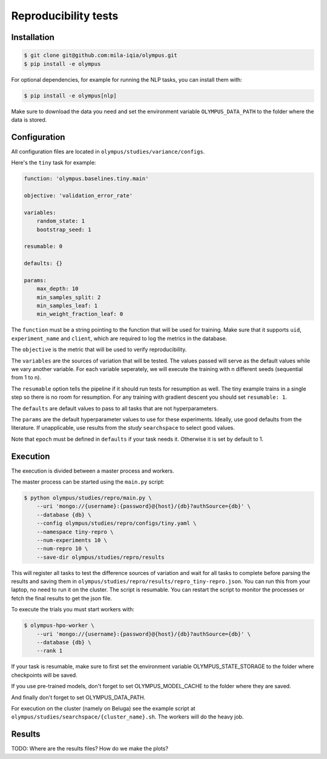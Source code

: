 ~~~~~~~~~~~~~~~~~~~~~
Reproducibility tests
~~~~~~~~~~~~~~~~~~~~~

Installation
------------

.. code-block:: bash

   $ git clone git@github.com:mila-iqia/olympus.git
   $ pip install -e olympus

For optional dependencies, for example for running the NLP tasks, 
you can install them with:

.. code-block:: bash

    $ pip install -e olympus[nlp]

Make sure to download the data you need and set
the environment variable ``OLYMPUS_DATA_PATH`` to the
folder where the data is stored.

Configuration
-------------

All configuration files are located in
``olympus/studies/variance/configs``.

Here's the ``tiny`` task for example:

.. code-block:: yaml

   function: 'olympus.baselines.tiny.main'

   objective: 'validation_error_rate'

   variables:
       random_state: 1
       bootstrap_seed: 1

   resumable: 0

   defaults: {}

   params:
       max_depth: 10
       min_samples_split: 2
       min_samples_leaf: 1
       min_weight_fraction_leaf: 0

The ``function`` must be a string pointing 
to the function that will be used for training.
Make sure that it supports ``uid``,
``experiment_name`` and ``client``,
which are required to log the metrics in the database.

The ``objective`` is the metric that will be used to verify reproducibility.

The ``variables`` are the sources of variation that will be 
tested. The values passed will serve as the default values while
we vary another variable. For each variable seperately, we will execute
the training with n different seeds (sequential from 1 to n).

The ``resumable`` option tells the pipeline if it should run tests for resumption as well.
The tiny example trains in a single step so there is no room for resumption. For
any training with gradient descent you should set ``resumable: 1``.

The ``defaults`` are default values to pass to all tasks that are not hyperparameters.

The ``params`` are the default hyperparameter values to use for these experiments.
Ideally, use good defaults from the literature. If unapplicable, use
results from the *study* ``searchspace`` to select good values.

Note that ``epoch`` must be defined in ``defaults`` if your task needs it. Otherwise
it is set by default to 1.

Execution
---------

The execution is divided between a master process and workers.

The master process can be started using the ``main.py`` script:

.. code-block:: bash

   $ python olympus/studies/repro/main.py \
       --uri 'mongo://{username}:{password}@{host}/{db}?authSource={db}' \
       --database {db} \
       --config olympus/studies/repro/configs/tiny.yaml \
       --namespace tiny-repro \
       --num-experiments 10 \
       --num-repro 10 \
       --save-dir olympus/studies/repro/results

This will register all tasks to test the difference sources of variation and wait for
all tasks to complete before parsing the results and saving them
in ``olympus/studies/repro/results/repro_tiny-repro.json``. You can run this
from your laptop, no need to run it on the cluster. The script is resumable.
You can restart the script to monitor the processes or fetch the final results to get
the json file.

To execute the trials you must start workers with:

.. code-block:: bash
   
   $ olympus-hpo-worker \ 
       --uri 'mongo://{username}:{password}@{host}/{db}?authSource={db}' \
       --database {db} \
       --rank 1

If your task is resumable, make sure to first set the environment variable
OLYMPUS_STATE_STORAGE to the folder where checkpoints will be saved.

If you use pre-trained models, don't forget to set
OLYMPUS_MODEL_CACHE to the folder where they are saved.

And finally don't forget to set OLYMPUS_DATA_PATH.

For execution on the cluster (namely on Beluga) see the example script at
``olympus/studies/searchspace/{cluster_name}.sh``. The workers will do the heavy job.

Results
-------

TODO: Where are the results files? How do we make the plots?
